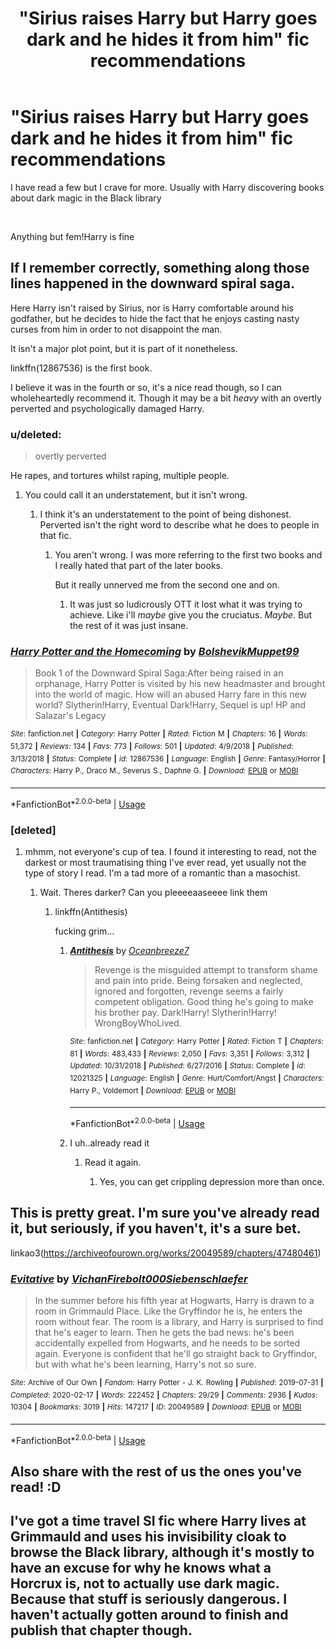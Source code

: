 #+TITLE: "Sirius raises Harry but Harry goes dark and he hides it from him" fic recommendations

* "Sirius raises Harry but Harry goes dark and he hides it from him" fic recommendations
:PROPERTIES:
:Author: gluesandsticks
:Score: 31
:DateUnix: 1592419071.0
:DateShort: 2020-Jun-17
:FlairText: Recommendation
:END:
I have read a few but I crave for more. Usually with Harry discovering books about dark magic in the Black library

​

Anything but fem!Harry is fine


** If I remember correctly, something along those lines happened in the downward spiral saga.

Here Harry isn't raised by Sirius, nor is Harry comfortable around his godfather, but he decides to hide the fact that he enjoys casting nasty curses from him in order to not disappoint the man.

It isn't a major plot point, but it is part of it nonetheless.

linkffn(12867536) is the first book.

I believe it was in the fourth or so, it's a nice read though, so I can wholeheartedly recommend it. Though it may be a bit /heavy/ with an overtly perverted and psychologically damaged Harry.
:PROPERTIES:
:Author: TripFallLandCrawl
:Score: 5
:DateUnix: 1592423433.0
:DateShort: 2020-Jun-18
:END:

*** u/deleted:
#+begin_quote
  overtly perverted
#+end_quote

He rapes, and tortures whilst raping, multiple people.
:PROPERTIES:
:Score: 2
:DateUnix: 1592487107.0
:DateShort: 2020-Jun-18
:END:

**** You could call it an understatement, but it isn't wrong.
:PROPERTIES:
:Author: TripFallLandCrawl
:Score: 2
:DateUnix: 1592487159.0
:DateShort: 2020-Jun-18
:END:

***** I think it's an understatement to the point of being dishonest. Perverted isn't the right word to describe what he does to people in that fic.
:PROPERTIES:
:Score: 0
:DateUnix: 1592487217.0
:DateShort: 2020-Jun-18
:END:

****** You aren't wrong. I was more referring to the first two books and I really hated that part of the later books.

But it really unnerved me from the second one and on.
:PROPERTIES:
:Author: TripFallLandCrawl
:Score: 1
:DateUnix: 1592487309.0
:DateShort: 2020-Jun-18
:END:

******* It was just so ludicrously OTT it lost what it was trying to achieve. Like i'll /maybe/ give you the cruciatus. /Maybe/. But the rest of it was just insane.
:PROPERTIES:
:Score: 1
:DateUnix: 1592490247.0
:DateShort: 2020-Jun-18
:END:


*** [[https://www.fanfiction.net/s/12867536/1/][*/Harry Potter and the Homecoming/*]] by [[https://www.fanfiction.net/u/10461539/BolshevikMuppet99][/BolshevikMuppet99/]]

#+begin_quote
  Book 1 of the Downward Spiral Saga:After being raised in an orphanage, Harry Potter is visited by his new headmaster and brought into the world of magic. How will an abused Harry fare in this new world? Slytherin!Harry, Eventual Dark!Harry, Sequel is up! HP and Salazar's Legacy
#+end_quote

^{/Site/:} ^{fanfiction.net} ^{*|*} ^{/Category/:} ^{Harry} ^{Potter} ^{*|*} ^{/Rated/:} ^{Fiction} ^{M} ^{*|*} ^{/Chapters/:} ^{16} ^{*|*} ^{/Words/:} ^{51,372} ^{*|*} ^{/Reviews/:} ^{134} ^{*|*} ^{/Favs/:} ^{773} ^{*|*} ^{/Follows/:} ^{501} ^{*|*} ^{/Updated/:} ^{4/9/2018} ^{*|*} ^{/Published/:} ^{3/13/2018} ^{*|*} ^{/Status/:} ^{Complete} ^{*|*} ^{/id/:} ^{12867536} ^{*|*} ^{/Language/:} ^{English} ^{*|*} ^{/Genre/:} ^{Fantasy/Horror} ^{*|*} ^{/Characters/:} ^{Harry} ^{P.,} ^{Draco} ^{M.,} ^{Severus} ^{S.,} ^{Daphne} ^{G.} ^{*|*} ^{/Download/:} ^{[[http://www.ff2ebook.com/old/ffn-bot/index.php?id=12867536&source=ff&filetype=epub][EPUB]]} ^{or} ^{[[http://www.ff2ebook.com/old/ffn-bot/index.php?id=12867536&source=ff&filetype=mobi][MOBI]]}

--------------

*FanfictionBot*^{2.0.0-beta} | [[https://github.com/tusing/reddit-ffn-bot/wiki/Usage][Usage]]
:PROPERTIES:
:Author: FanfictionBot
:Score: 1
:DateUnix: 1592423449.0
:DateShort: 2020-Jun-18
:END:


*** [deleted]
:PROPERTIES:
:Score: 1
:DateUnix: 1592427676.0
:DateShort: 2020-Jun-18
:END:

**** mhmm, not everyone's cup of tea. I found it interesting to read, not the darkest or most traumatising thing I've ever read, yet usually not the type of story I read. I'm a tad more of a romantic than a masochist.
:PROPERTIES:
:Author: TripFallLandCrawl
:Score: 3
:DateUnix: 1592427886.0
:DateShort: 2020-Jun-18
:END:

***** Wait. Theres darker? Can you pleeeeaaseeee link them
:PROPERTIES:
:Author: _-Perses-_
:Score: 1
:DateUnix: 1592432034.0
:DateShort: 2020-Jun-18
:END:

****** linkffn(Antithesis)

fucking grim...
:PROPERTIES:
:Author: TripFallLandCrawl
:Score: 4
:DateUnix: 1592433319.0
:DateShort: 2020-Jun-18
:END:

******* [[https://www.fanfiction.net/s/12021325/1/][*/Antithesis/*]] by [[https://www.fanfiction.net/u/2317158/Oceanbreeze7][/Oceanbreeze7/]]

#+begin_quote
  Revenge is the misguided attempt to transform shame and pain into pride. Being forsaken and neglected, ignored and forgotten, revenge seems a fairly competent obligation. Good thing he's going to make his brother pay. Dark!Harry! Slytherin!Harry! WrongBoyWhoLived.
#+end_quote

^{/Site/:} ^{fanfiction.net} ^{*|*} ^{/Category/:} ^{Harry} ^{Potter} ^{*|*} ^{/Rated/:} ^{Fiction} ^{T} ^{*|*} ^{/Chapters/:} ^{81} ^{*|*} ^{/Words/:} ^{483,433} ^{*|*} ^{/Reviews/:} ^{2,050} ^{*|*} ^{/Favs/:} ^{3,351} ^{*|*} ^{/Follows/:} ^{3,312} ^{*|*} ^{/Updated/:} ^{10/31/2018} ^{*|*} ^{/Published/:} ^{6/27/2016} ^{*|*} ^{/Status/:} ^{Complete} ^{*|*} ^{/id/:} ^{12021325} ^{*|*} ^{/Language/:} ^{English} ^{*|*} ^{/Genre/:} ^{Hurt/Comfort/Angst} ^{*|*} ^{/Characters/:} ^{Harry} ^{P.,} ^{Voldemort} ^{*|*} ^{/Download/:} ^{[[http://www.ff2ebook.com/old/ffn-bot/index.php?id=12021325&source=ff&filetype=epub][EPUB]]} ^{or} ^{[[http://www.ff2ebook.com/old/ffn-bot/index.php?id=12021325&source=ff&filetype=mobi][MOBI]]}

--------------

*FanfictionBot*^{2.0.0-beta} | [[https://github.com/tusing/reddit-ffn-bot/wiki/Usage][Usage]]
:PROPERTIES:
:Author: FanfictionBot
:Score: 2
:DateUnix: 1592433337.0
:DateShort: 2020-Jun-18
:END:


******* I uh..already read it
:PROPERTIES:
:Author: _-Perses-_
:Score: 1
:DateUnix: 1592433352.0
:DateShort: 2020-Jun-18
:END:

******** Read it again.
:PROPERTIES:
:Author: otrovik
:Score: 3
:DateUnix: 1592442847.0
:DateShort: 2020-Jun-18
:END:

********* Yes, you can get crippling depression more than once.
:PROPERTIES:
:Author: TripFallLandCrawl
:Score: 3
:DateUnix: 1592470889.0
:DateShort: 2020-Jun-18
:END:


** This is pretty great. I'm sure you've already read it, but seriously, if you haven't, it's a sure bet.

linkao3([[https://archiveofourown.org/works/20049589/chapters/47480461]])
:PROPERTIES:
:Author: RoverMaelstrom
:Score: 5
:DateUnix: 1592429767.0
:DateShort: 2020-Jun-18
:END:

*** [[https://archiveofourown.org/works/20049589][*/Evitative/*]] by [[https://www.archiveofourown.org/users/Vichan/pseuds/Vichan/users/Firebolt000/pseuds/Firebolt000/users/Siebenschlaefer/pseuds/Siebenschlaefer][/VichanFirebolt000Siebenschlaefer/]]

#+begin_quote
  In the summer before his fifth year at Hogwarts, Harry is drawn to a room in Grimmauld Place. Like the Gryffindor he is, he enters the room without fear. The room is a library, and Harry is surprised to find that he's eager to learn. Then he gets the bad news: he's been accidentally expelled from Hogwarts, and he needs to be sorted again. Everyone is confident that he'll go straight back to Gryffindor, but with what he's been learning, Harry's not so sure.
#+end_quote

^{/Site/:} ^{Archive} ^{of} ^{Our} ^{Own} ^{*|*} ^{/Fandom/:} ^{Harry} ^{Potter} ^{-} ^{J.} ^{K.} ^{Rowling} ^{*|*} ^{/Published/:} ^{2019-07-31} ^{*|*} ^{/Completed/:} ^{2020-02-17} ^{*|*} ^{/Words/:} ^{222452} ^{*|*} ^{/Chapters/:} ^{29/29} ^{*|*} ^{/Comments/:} ^{2936} ^{*|*} ^{/Kudos/:} ^{10304} ^{*|*} ^{/Bookmarks/:} ^{3019} ^{*|*} ^{/Hits/:} ^{147217} ^{*|*} ^{/ID/:} ^{20049589} ^{*|*} ^{/Download/:} ^{[[https://archiveofourown.org/downloads/20049589/Evitative.epub?updated_at=1591969658][EPUB]]} ^{or} ^{[[https://archiveofourown.org/downloads/20049589/Evitative.mobi?updated_at=1591969658][MOBI]]}

--------------

*FanfictionBot*^{2.0.0-beta} | [[https://github.com/tusing/reddit-ffn-bot/wiki/Usage][Usage]]
:PROPERTIES:
:Author: FanfictionBot
:Score: 2
:DateUnix: 1592429780.0
:DateShort: 2020-Jun-18
:END:


** Also share with the rest of us the ones you've read! :D
:PROPERTIES:
:Author: RoverMaelstrom
:Score: 2
:DateUnix: 1592429796.0
:DateShort: 2020-Jun-18
:END:


** I've got a time travel SI fic where Harry lives at Grimmauld and uses his invisibility cloak to browse the Black library, although it's mostly to have an excuse for why he knows what a Horcrux is, not to actually use dark magic. Because that stuff is seriously dangerous. I haven't actually gotten around to finish and publish that chapter though.
:PROPERTIES:
:Author: 15_Redstones
:Score: 1
:DateUnix: 1592478000.0
:DateShort: 2020-Jun-18
:END:
